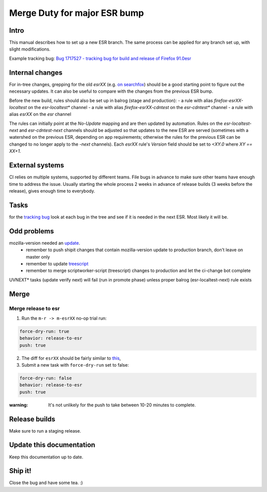 Merge Duty for major ESR bump
=============================

Intro
-----

This manual describes how to set up a new ESR branch. The same process
can be applied for any branch set up, with slight modifications.

Example tracking bug: `Bug 1717527 - tracking bug for build and release
of Firefox
91.0esr <https://bugzilla.mozilla.org/show_bug.cgi?id=1717527>`__

Internal changes
----------------

For in-tree changes, grepping for the old `esrXX` (e.g. `on searchfox
<https://searchfox.org/mozilla-central/search?q=esr91>`__) should be a good
starting point to figure out the necessary updates.  It can also be
useful to compare with the changes from the previous ESR bump.

Before the new build, rules should also be set up in balrog (stage and production):
- a rule with alias `firefox-esrXX-localtest` on the `esr-localtest*` channel
- a rule with alias `firefox-esrXX-cdntest` on the `esr-cdntest*` channel
- a rule with alias `esrXX` on the `esr` channel

The rules can initially point at the `No-Update` mapping and are then updated by automation.
Rules on the `esr-localtest-next` and `esr-cdntest-next` channels should be
adjusted so that updates to the new ESR are served (sometimes with a watershed
on the previous ESR, depending on app requirements; otherwise the rules for the
previous ESR can be changed to no longer apply to the `-next` channels).
Each `esrXX` rule's `Version` field should be set to `<XY.0` where `XY == XX+1`.

External systems
----------------

CI relies on multiple systems, supported by different teams. File bugs
in advance to make sure other teams have enough time to address the
issue. Usually starting the whole process 2 weeks in advance of release
builds (3 weeks before the release), gives enough time to everybody.

Tasks
-----

for the `tracking bug <https://bugzilla.mozilla.org/show_bug.cgi?id=1717527>`__
look at each bug in the tree and see if it is needed in the next ESR.  Most likely it will be.

Odd problems
------------

mozilla-version needed an `update <https://github.com/mozilla-releng/mozilla-version/commit/3d9f3361505fbb485ea6103c2be6e2a8a4d41ec1>`__.
 * remember to push shipit changes that contain mozilla-version update to production branch, don't leave on master only
 * remember to update `treescript <https://github.com/mozilla-releng/scriptworker-scripts/commit/d0ffb3c1c0095798c50e0f126e47280404b720ed>`__
 * remember to merge scriptworker-script (treescript) changes to production and let the ci-change bot complete

UVNEXT* tasks (update verify next) will fail (run in promote phase) unless proper balrog (esr-localtest-next) rule exists


Merge
-----

Merge release to esr
~~~~~~~~~~~~~~~~~~~~

1. Run the ``m-r -> m-esrXX`` no-op trial run:

.. code:: yaml

   force-dry-run: true
   behavior: release-to-esr
   push: true

2. The diff for ``esrXX`` should be fairly similar to 
   `this <https://hg.mozilla.org/releases/mozilla-esr91/rev/075b0b573ba8b73514cb652d114fd1c00983fd0d>`__,
3. Submit a new task with ``force-dry-run`` set to false:

.. code:: yaml

   force-dry-run: false
   behavior: release-to-esr
   push: true

:warning:
   It's not unlikely for the push to take between 10-20 minutes to complete.

Release builds
--------------

Make sure to run a staging release.

Update this documentation
-------------------------

Keep this documentation up to date.

Ship it!
--------

Close the bug and have some tea. :)
